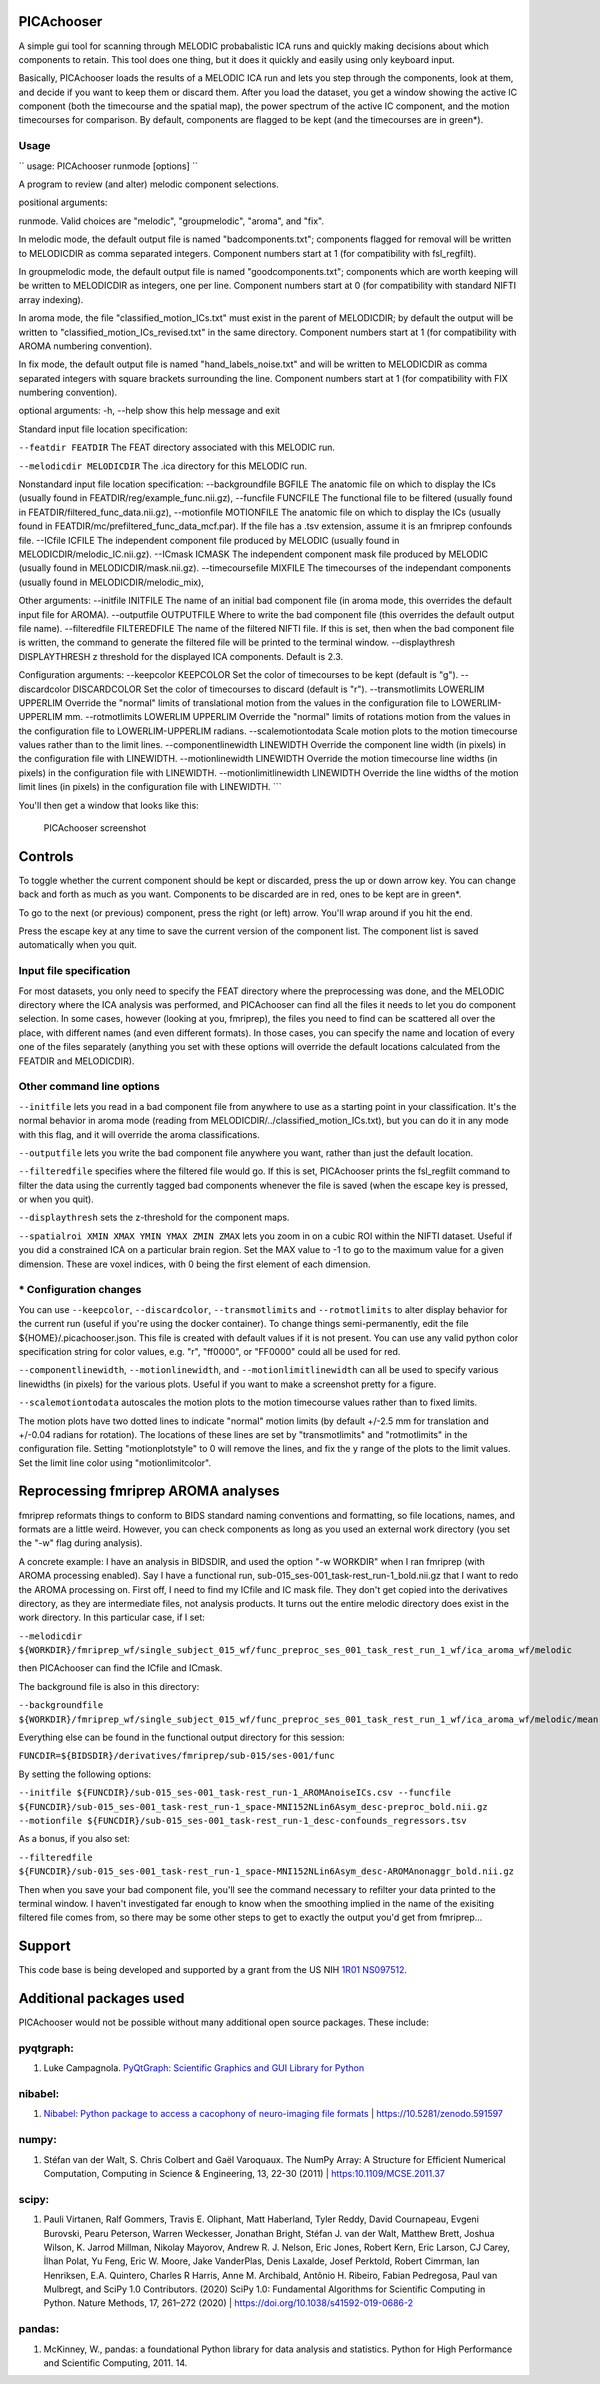 PICAchooser
===========

A simple gui tool for scanning through MELODIC probabalistic ICA runs
and quickly making decisions about which components to retain. This tool
does one thing, but it does it quickly and easily using only keyboard
input.

Basically, PICAchooser loads the results of a MELODIC ICA run and lets
you step through the components, look at them, and decide if you want to
keep them or discard them. After you load the dataset, you get a window
showing the active IC component (both the timecourse and the spatial
map), the power spectrum of the active IC component, and the motion
timecourses for comparison. By default, components are flagged to be
kept (and the timecourses are in green\*).

Usage
-----

`` usage: PICAchooser runmode [options] ``


A program to review (and alter) melodic component selections.

positional arguments:

runmode. Valid choices are
"melodic", "groupmelodic", "aroma", and "fix".

In melodic mode, the default output file
is named "badcomponents.txt"; components flagged for removal will be written to MELODICDIR as comma
separated integers.  Component numbers start at 1 (for compatibility with fsl_regfilt).

In groupmelodic mode, the default output file
is named "goodcomponents.txt"; components which are worth keeping will be written to MELODICDIR as integers,
one per line.  Component numbers start at 0 (for compatibility with standard NIFTI array indexing).

In aroma mode, the file
"classified\_motion\_ICs.txt" must exist in the parent of MELODICDIR; by
default the output will be written to
"classified\_motion\_ICs\_revised.txt" in the same directory.
Component numbers start at 1 (for compatibility with AROMA numbering convention).

In fix
mode, the default output file is named "hand\_labels\_noise.txt" and
will be written to MELODICDIR as comma separated integers with square
brackets surrounding the line.
Component numbers start at 1 (for compatibility with FIX numbering convention).

optional arguments: -h, --help show this help message and exit

Standard input file location specification:

``--featdir FEATDIR``
The FEAT directory associated with this MELODIC run.

``--melodicdir MELODICDIR``
The .ica directory for this MELODIC run.

Nonstandard input file location specification: --backgroundfile BGFILE
The anatomic file on which to display the ICs (usually found in
FEATDIR/reg/example\_func.nii.gz), --funcfile FUNCFILE The functional
file to be filtered (usually found in
FEATDIR/filtered\_func\_data.nii.gz), --motionfile MOTIONFILE The
anatomic file on which to display the ICs (usually found in
FEATDIR/mc/prefiltered\_func\_data\_mcf.par). If the file has a .tsv
extension, assume it is an fmriprep confounds file. --ICfile ICFILE The
independent component file produced by MELODIC (usually found in
MELODICDIR/melodic\_IC.nii.gz). --ICmask ICMASK The independent
component mask file produced by MELODIC (usually found in
MELODICDIR/mask.nii.gz). --timecoursefile MIXFILE The timecourses of the
independant components (usually found in MELODICDIR/melodic\_mix),

Other arguments: --initfile INITFILE The name of an initial bad
component file (in aroma mode, this overrides the default input file for
AROMA). --outputfile OUTPUTFILE Where to write the bad component file
(this overrides the default output file name). --filteredfile
FILTEREDFILE The name of the filtered NIFTI file. If this is set, then
when the bad component file is written, the command to generate the
filtered file will be printed to the terminal window. --displaythresh
DISPLAYTHRESH z threshold for the displayed ICA components. Default is
2.3.

Configuration arguments: --keepcolor KEEPCOLOR Set the color of
timecourses to be kept (default is "g"). --discardcolor DISCARDCOLOR Set
the color of timecourses to discard (default is "r"). --transmotlimits
LOWERLIM UPPERLIM Override the "normal" limits of translational motion
from the values in the configuration file to LOWERLIM-UPPERLIM mm.
--rotmotlimits LOWERLIM UPPERLIM Override the "normal" limits of
rotations motion from the values in the configuration file to
LOWERLIM-UPPERLIM radians. --scalemotiontodata Scale motion plots to the
motion timecourse values rather than to the limit lines.
--componentlinewidth LINEWIDTH Override the component line width (in
pixels) in the configuration file with LINEWIDTH. --motionlinewidth
LINEWIDTH Override the motion timecourse line widths (in pixels) in the
configuration file with LINEWIDTH. --motionlimitlinewidth LINEWIDTH
Override the line widths of the motion limit lines (in pixels) in the
configuration file with LINEWIDTH. \`\`\`

You'll then get a window that looks like this:

.. figure:: https://github.com/bbfrederick/picachooser/blob/master/images/picachooser_screenshot2.png
   :alt: PICAchooser screenshot

   PICAchooser screenshot
Controls
========

To toggle whether the current component should be kept or discarded,
press the up or down arrow key. You can change back and forth as much as
you want. Components to be discarded are in red, ones to be kept are in
green\*.

To go to the next (or previous) component, press the right (or left)
arrow. You'll wrap around if you hit the end.

Press the escape key at any time to save the current version of the
component list. The component list is saved automatically when you quit.

Input file specification
------------------------

For most datasets, you only need to specify the FEAT directory where the
preprocessing was done, and the MELODIC directory where the ICA analysis
was performed, and PICAchooser can find all the files it needs to let
you do component selection. In some cases, however (looking at you,
fmriprep), the files you need to find can be scattered all over the
place, with different names (and even different formats). In those
cases, you can specify the name and location of every one of the files
separately (anything you set with these options will override the
default locations calculated from the FEATDIR and MELODICDIR).

Other command line options
--------------------------

``--initfile`` lets you read in a bad component file from anywhere to
use as a starting point in your classification. It's the normal behavior
in aroma mode (reading from MELODICDIR/../classified\_motion\_ICs.txt),
but you can do it in any mode with this flag, and it will override the
aroma classifications.

``--outputfile`` lets you write the bad component file anywhere you
want, rather than just the default location.

``--filteredfile`` specifies where the filtered file would go. If this
is set, PICAchooser prints the fsl\_regfilt command to filter the data
using the currently tagged bad components whenever the file is saved
(when the escape key is pressed, or when you quit).

``--displaythresh`` sets the z-threshold for the component maps.

``--spatialroi XMIN XMAX YMIN YMAX ZMIN ZMAX`` lets you zoom in on a
cubic ROI within the NIFTI dataset.  Useful if you did a constrained ICA
on a particular brain region.  Set the MAX value to -1 to go to the maximum
value for a given dimension.  These are voxel indices, with 0 being the first
element of each dimension.

\* Configuration changes
------------------------

You can use ``--keepcolor``, ``--discardcolor``, ``--transmotlimits``
and ``--rotmotlimits`` to alter display behavior for the current run
(useful if you're using the docker container). To change things
semi-permanently, edit the file ${HOME}/.picachooser.json. This file is
created with default values if it is not present. You can use any valid
python color specification string for color values, e.g. "r", "ff0000",
or "FF0000" could all be used for red.

``--componentlinewidth``, ``--motionlinewidth``, and ``--motionlimitlinewidth``
can all be used to specify various linewidths (in pixels) for the various plots.
Useful if you want to make a screenshot pretty for a figure.

``--scalemotiontodata`` autoscales the motion plots to the motion timecourse values
rather than to fixed limits.

The motion plots have two dotted lines to indicate "normal" motion
limits (by default +/-2.5 mm for translation and +/-0.04 radians for
rotation). The locations of these lines are set by "transmotlimits" and
"rotmotlimits" in the configuration file. Setting "motionplotstyle" to 0
will remove the lines, and fix the y range of the plots to the limit
values. Set the limit line color using "motionlimitcolor".

Reprocessing fmriprep AROMA analyses
====================================

fmriprep reformats things to conform to BIDS standard naming conventions
and formatting, so file locations, names, and formats are a little
weird. However, you can check components as long as you used an external
work directory (you set the "-w" flag during analysis).

A concrete example: I have an analysis in BIDSDIR, and used the option
"-w WORKDIR" when I ran fmriprep (with AROMA processing enabled). Say I
have a functional run, sub-015\_ses-001\_task-rest\_run-1\_bold.nii.gz
that I want to redo the AROMA processing on. First off, I need to find
my ICfile and IC mask file. They don't get copied into the derivatives
directory, as they are intermediate files, not analysis products. It
turns out the entire melodic directory does exist in the work directory.
In this particular case, if I set:

``--melodicdir ${WORKDIR}/fmriprep_wf/single_subject_015_wf/func_preproc_ses_001_task_rest_run_1_wf/ica_aroma_wf/melodic``

then PICAchooser can find the ICfile and ICmask.

The background file is also in this directory:

``--backgroundfile ${WORKDIR}/fmriprep_wf/single_subject_015_wf/func_preproc_ses_001_task_rest_run_1_wf/ica_aroma_wf/melodic/mean.nii.gz``

Everything else can be found in the functional output directory for this
session:

``FUNCDIR=${BIDSDIR}/derivatives/fmriprep/sub-015/ses-001/func``

By setting the following options:

``--initfile ${FUNCDIR}/sub-015_ses-001_task-rest_run-1_AROMAnoiseICs.csv --funcfile ${FUNCDIR}/sub-015_ses-001_task-rest_run-1_space-MNI152NLin6Asym_desc-preproc_bold.nii.gz --motionfile ${FUNCDIR}/sub-015_ses-001_task-rest_run-1_desc-confounds_regressors.tsv``

As a bonus, if you also set:

``--filteredfile ${FUNCDIR}/sub-015_ses-001_task-rest_run-1_space-MNI152NLin6Asym_desc-AROMAnonaggr_bold.nii.gz``

Then when you save your bad component file, you'll see the command
necessary to refilter your data printed to the terminal window. I
haven't investigated far enough to know when the smoothing implied in
the name of the exisiting filtered file comes from, so there may be some
other steps to get to exactly the output you'd get from fmriprep...

Support
=======

This code base is being developed and supported by a grant from the US
NIH `1R01 NS097512 <http://grantome.com/grant/NIH/R01-NS097512-02>`__.

Additional packages used
========================

PICAchooser would not be possible without many additional open source
packages. These include:

pyqtgraph:
----------

1) Luke Campagnola. `PyQtGraph: Scientific Graphics and GUI Library for
   Python <http://www.pyqtgraph.org>`__

nibabel:
--------

1) `Nibabel: Python package to access a cacophony of neuro-imaging file
   formats <https://github.com/nipy/nibabel>`__ \|
   https://10.5281/zenodo.591597

numpy:
------

1) Stéfan van der Walt, S. Chris Colbert and Gaël Varoquaux. The NumPy
   Array: A Structure for Efficient Numerical Computation, Computing in
   Science & Engineering, 13, 22-30 (2011) \| https:10.1109/MCSE.2011.37

scipy:
------

1) Pauli Virtanen, Ralf Gommers, Travis E. Oliphant, Matt Haberland,
   Tyler Reddy, David Cournapeau, Evgeni Burovski, Pearu Peterson,
   Warren Weckesser, Jonathan Bright, Stéfan J. van der Walt, Matthew
   Brett, Joshua Wilson, K. Jarrod Millman, Nikolay Mayorov, Andrew R.
   J. Nelson, Eric Jones, Robert Kern, Eric Larson, CJ Carey, İlhan
   Polat, Yu Feng, Eric W. Moore, Jake VanderPlas, Denis Laxalde, Josef
   Perktold, Robert Cimrman, Ian Henriksen, E.A. Quintero, Charles R
   Harris, Anne M. Archibald, Antônio H. Ribeiro, Fabian Pedregosa, Paul
   van Mulbregt, and SciPy 1.0 Contributors. (2020) SciPy 1.0:
   Fundamental Algorithms for Scientific Computing in Python. Nature
   Methods, 17, 261–272 (2020) \|
   https://doi.org/10.1038/s41592-019-0686-2

pandas:
-------

1) McKinney, W., pandas: a foundational Python library for data analysis
   and statistics. Python for High Performance and Scientific Computing,
   2011. 14.
